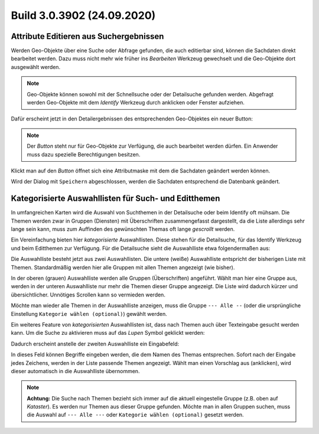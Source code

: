 Build 3.0.3902 (24.09.2020)
===========================

Attribute Editieren aus Suchergebnissen
---------------------------------------

Werden Geo-Objekte über eine Suche oder Abfrage gefunden, die auch editierbar sind, können die Sachdaten
direkt bearbeitet werden. Dazu muss nicht mehr wie früher ins *Bearbeiten* Werkzeug gewechselt und
die Geo-Objekte dort ausgewählt werden.

.. note::
   Geo-Objekte können sowohl mit der Schnellsuche oder der Detailsuche gefunden werden. 
   Abgefragt werden Geo-Objekte mit dem *Identify* Werkzeug durch anklicken oder Fenster aufziehen.

Dafür erscheint jetzt in den Detailergebnissen des entsprechenden Geo-Objektes ein neuer Button:

.. image:: img/edit-attributes1.png

.. note::
   Der *Button* steht nur für Geo-Objekte zur Verfügung, die auch bearbeitet werden dürfen.
   Ein Anwender muss dazu spezielle Berechtigungen besitzen.

Klickt man auf den *Button* öffnet sich eine Attributmaske mit dem die Sachdaten geändert werden können.

.. image:: img/edit-attributes2.png

Wird der Dialog mit ``Speichern`` abgeschlossen, werden die Sachdaten entsprechend die Datenbank geändert.

Kategorisierte Auswahllisten für Such- und Editthemen
-----------------------------------------------------

In umfangreichen Karten wird die Auswahl von Suchthemen in der Detailsuche oder beim Identify oft mühsam.
Die Themen werden zwar in Gruppen (Diensten) mit Überschriften zusammengefasst dargestellt, da die Liste
allerdings sehr lange sein kann, muss zum Auffinden des gewünschten Themas oft lange *gescrollt* werden.

Ein Vereinfachung bieten hier *kategorisierte* Auswahllisten. Diese stehen für die Detailsuche, für
das Identify Werkzeug und beim Editthemen zur Verfügung.
Für die Detailsuche sieht die Auswahlliste etwa folgendermaßen aus:

.. image:: img/cat-combo1.png

Die Auswahlliste besteht jetzt aus zwei Auswahllisten. Die untere (weiße) Auswahlliste 
entspricht der bisherigen Liste mit Themen. Standardmäßig werden hier alle Gruppen mit allen Themen angezeigt (wie bisher).

In der oberen (grauen) Auswahlliste werden alle Gruppen (Überschriften) angeführt. Wählt man hier eine 
Gruppe aus, werden in der unteren Auswahlliste nur mehr die Themen dieser Gruppe angezeigt. Die Liste
wird dadurch kürzer und übersichtlicher. Unnötiges Scrollen kann so vermieden werden.

Möchte man wieder alle Themen in der Auswahlliste anzeigen, muss die Gruppe ``--- Alle --`` 
(oder die ursprüngliche Einstellung ``Kategorie wählen (optional)``) gewählt werden.

Ein weiteres Feature von *kategorisierten* Auswahllisten ist, dass nach Themen auch über Texteingabe
gesucht werden kann. Um die Suche zu aktivieren muss auf das *Lupen* Symbol geklickt werden:

.. image:: img/cat-combo2.png

Dadurch erscheint anstelle der zweiten Auswahlliste ein Eingabefeld:

.. image:: img/cat-combo3.png

In dieses Feld können Begriffe eingeben werden, die dem Namen des Themas entsprechen.
Sofort nach der Eingabe jedes Zeichens, werden in der Liste passende Themen angezeigt. Wählt man einen Vorschlag
aus (anklicken), wird dieser automatisch in die Auswahlliste übernommen.

.. note::
   **Achtung:** Die Suche nach Themen bezieht sich immer auf die aktuell eingestelle Gruppe (z.B. oben 
   auf *Kataster*). Es werden nur Themen aus dieser Gruppe gefunden. Möchte man in allen Gruppen suchen,
   muss die Auswahl auf ``--- Alle ---`` oder ``Kategorie wählen (optional)`` gesetzt werden.


